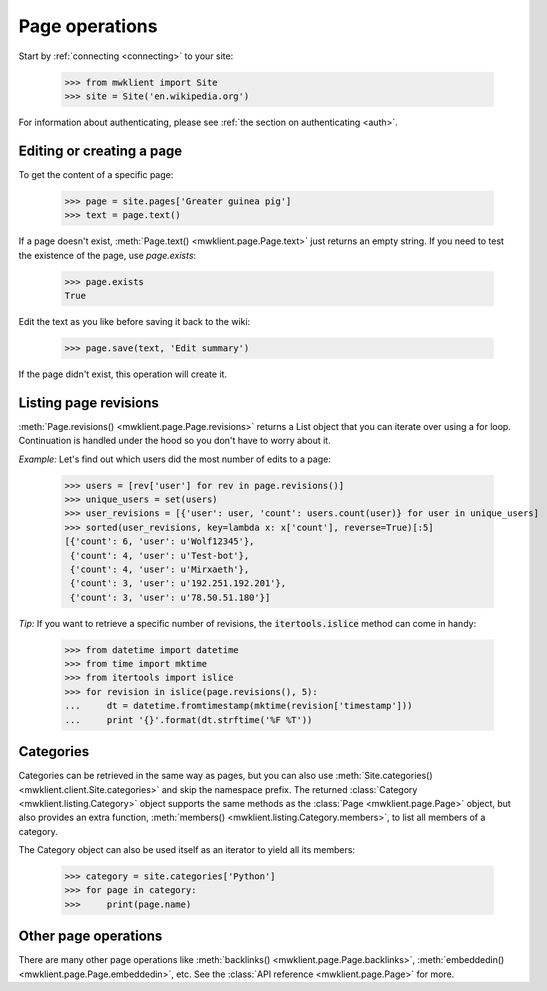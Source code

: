 .. _`page-ops`:

Page operations
===============

Start by :ref:`connecting <connecting>` to your site:

    >>> from mwklient import Site
    >>> site = Site('en.wikipedia.org')

For information about authenticating, please see
:ref:`the section on authenticating <auth>`.

Editing or creating a page
--------------------------

To get the content of a specific page:

    >>> page = site.pages['Greater guinea pig']
    >>> text = page.text()

If a page doesn't exist, :meth:`Page.text() <mwklient.page.Page.text>`
just returns an empty string. If you need to test the existence of the
page, use `page.exists`:

    >>> page.exists
    True

Edit the text as you like before saving it back to the wiki:

    >>> page.save(text, 'Edit summary')

If the page didn't exist, this operation will create it.

Listing page revisions
----------------------

:meth:`Page.revisions() <mwklient.page.Page.revisions>` returns a List object
that you can iterate over using a for loop. Continuation
is handled under the hood so you don't have to worry about it.

*Example:* Let's find out which users did the most number of edits to a page:

    >>> users = [rev['user'] for rev in page.revisions()]
    >>> unique_users = set(users)
    >>> user_revisions = [{'user': user, 'count': users.count(user)} for user in unique_users]
    >>> sorted(user_revisions, key=lambda x: x['count'], reverse=True)[:5]
    [{'count': 6, 'user': u'Wolf12345'},
     {'count': 4, 'user': u'Test-bot'},
     {'count': 4, 'user': u'Mirxaeth'},
     {'count': 3, 'user': u'192.251.192.201'},
     {'count': 3, 'user': u'78.50.51.180'}]

*Tip:* If you want to retrieve a specific number of revisions, the
:code:`itertools.islice` method can come in handy:

    >>> from datetime import datetime
    >>> from time import mktime
    >>> from itertools import islice
    >>> for revision in islice(page.revisions(), 5):
    ...     dt = datetime.fromtimestamp(mktime(revision['timestamp']))
    ...     print '{}'.format(dt.strftime('%F %T'))

Categories
----------

Categories can be retrieved in the same way as pages, but you can also use
:meth:`Site.categories() <mwklient.client.Site.categories>` and skip the namespace prefix.
The returned :class:`Category <mwklient.listing.Category>` object
supports the same methods as the :class:`Page <mwklient.page.Page>`
object, but also provides an extra function, :meth:`members() <mwklient.listing.Category.members>`,
to list all members of a category.

The Category object can also be used itself as an iterator to yield all its members:

    >>> category = site.categories['Python']
    >>> for page in category:
    >>>     print(page.name)

Other page operations
---------------------

There are many other page operations like
:meth:`backlinks() <mwklient.page.Page.backlinks>`,
:meth:`embeddedin() <mwklient.page.Page.embeddedin>`,
etc. See the :class:`API reference <mwklient.page.Page>` for more.
